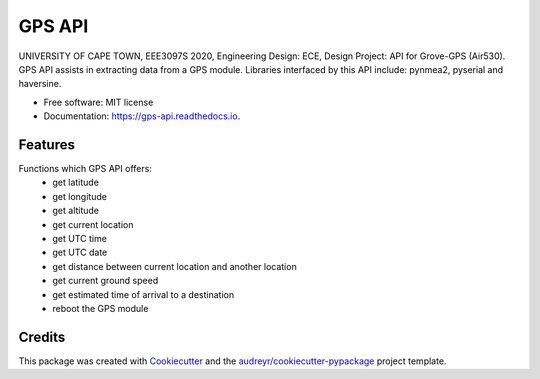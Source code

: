 =======
GPS API
=======


.. image:: https://img.shields.io/pypi/v/gps_api.svg
        :target: https://pypi.python.org/pypi/gps_api

.. image:: https://img.shields.io/travis/jialong-w/gps_api.svg
        :target: https://travis-ci.com/jialong-w/gps_api

.. image:: https://readthedocs.org/projects/gps-api/badge/?version=latest
        :target: https://gps-api.readthedocs.io/en/latest/?badge=latest
        :alt: Documentation Status




UNIVERSITY OF CAPE TOWN, EEE3097S 2020, Engineering Design: ECE, Design Project: API for Grove-GPS (Air530).
GPS API assists in extracting data from a GPS module.
Libraries interfaced by this API include: pynmea2, pyserial and haversine.

* Free software: MIT license
* Documentation: https://gps-api.readthedocs.io.


Features
--------

Functions which GPS API offers:
  * get latitude
  * get longitude
  * get altitude
  * get current location
  * get UTC time
  * get UTC date
  * get distance between current location and another location
  * get current ground speed
  * get estimated time of arrival to a destination
  * reboot the GPS module

Credits
-------

This package was created with Cookiecutter_ and the `audreyr/cookiecutter-pypackage`_ project template.

.. _Cookiecutter: https://github.com/audreyr/cookiecutter
.. _`audreyr/cookiecutter-pypackage`: https://github.com/audreyr/cookiecutter-pypackage
